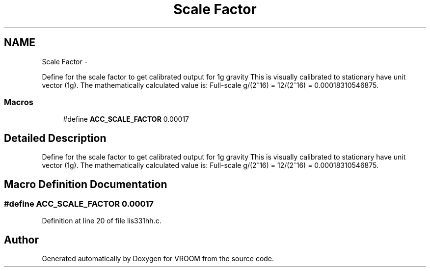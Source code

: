 .TH "Scale Factor" 3 "Thu Dec 11 2014" "Version v0.01" "VROOM" \" -*- nroff -*-
.ad l
.nh
.SH NAME
Scale Factor \- 
.PP
Define for the scale factor to get calibrated output for 1g gravity This is visually calibrated to stationary have unit vector (1g)\&. The mathematically calculated value is: Full-scale g/(2^16) = 12/(2^16) = 0\&.00018310546875\&.  

.SS "Macros"

.in +1c
.ti -1c
.RI "#define \fBACC_SCALE_FACTOR\fP   0\&.00017"
.br
.in -1c
.SH "Detailed Description"
.PP 
Define for the scale factor to get calibrated output for 1g gravity This is visually calibrated to stationary have unit vector (1g)\&. The mathematically calculated value is: Full-scale g/(2^16) = 12/(2^16) = 0\&.00018310546875\&. 


.SH "Macro Definition Documentation"
.PP 
.SS "#define ACC_SCALE_FACTOR   0\&.00017"

.PP
Definition at line 20 of file lis331hh\&.c\&.
.SH "Author"
.PP 
Generated automatically by Doxygen for VROOM from the source code\&.
